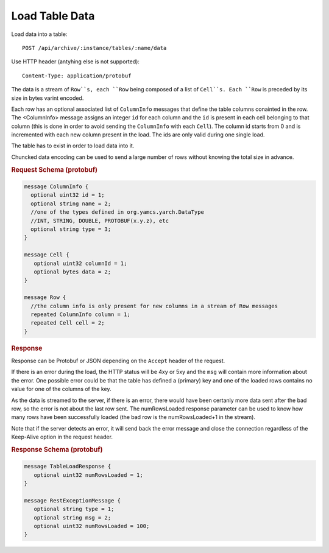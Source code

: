 Load Table Data
===============

Load data into a table::

     POST /api/archive/:instance/tables/:name/data

Use HTTP header (antyhing else is not supported)::

    Content-Type: application/protobuf

The data is a stream of ``Row``s, each ``Row`` being composed of a list of ``Cell``s. Each ``Row`` is preceded by its size in bytes varint encoded.

Each row has an optional associated list of ``ColumnInfo`` messages that define the table columns conainted in the row. The <ColumnInfo> message assigns an integer ``id`` for each column and the ``id`` is present in each cell belonging to that column (this is done in order to avoid sending the ``ColumnInfo`` with each ``Cell``). The column id starts from 0 and is incremented with each new column present in the load. The ids are only valid during one single load.

The table has to exist in order to load data into it.

Chuncked data encoding can be used to send a large number of rows without knowing the total size in advance.

.. rubric:: Request Schema (protobuf)
.. code-block:: proto

    message ColumnInfo {
      optional uint32 id = 1;
      optional string name = 2;
      //one of the types defined in org.yamcs.yarch.DataType
      //INT, STRING, DOUBLE, PROTOBUF(x.y.z), etc
      optional string type = 3;
    }

    message Cell {
       optional uint32 columnId = 1;
       optional bytes data = 2;
    }

    message Row {
      //the column info is only present for new columns in a stream of Row messages
      repeated ColumnInfo column = 1;
      repeated Cell cell = 2;
    }


.. rubric:: Response

Response can be Protobuf or JSON depending on the ``Accept`` header of the request.

If there is an error during the load, the HTTP status will be 4xy or 5xy and the ``msg`` will contain more information about the error. One possible error could be that the table has defined a (primary) key and one of the loaded rows contains no value for one of the columns of the key.

As the data is streamed to the server, if there is an error, there would have been certanly more data sent after the bad row, so the error is not about the last row sent. The numRowsLoaded response parameter can be used to know how many rows have been successfully loaded (the bad row is the numRowsLoaded+1 in the stream).

Note that if the server detects an error, it will send back the error message and close the connection regardless of the Keep-Alive option in the request header.


.. rubric:: Response Schema (protobuf)
.. code-block:: proto

    message TableLoadResponse {
       optional uint32 numRowsLoaded = 1;
    }

    message RestExceptionMessage {
       optional string type = 1;
       optional string msg = 2;
       optional uint32 numRowsLoaded = 100;
    }
